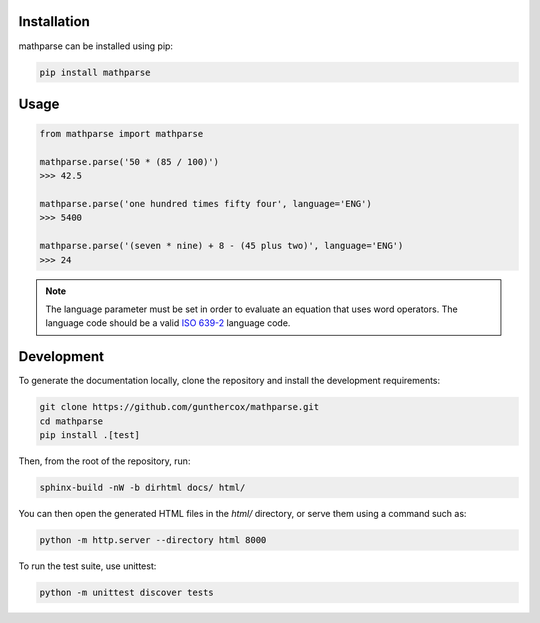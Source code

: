Installation
============

mathparse can be installed using pip:

.. code-block:: shell

    pip install mathparse


Usage
=====

.. code-block:: python

    from mathparse import mathparse

    mathparse.parse('50 * (85 / 100)')
    >>> 42.5

    mathparse.parse('one hundred times fifty four', language='ENG')
    >>> 5400

    mathparse.parse('(seven * nine) + 8 - (45 plus two)', language='ENG')
    >>> 24


.. note::

    The language parameter must be set in order to evaluate an equation that uses word operators.
    The language code should be a valid `ISO 639-2`_ language code.


Development
===========

To generate the documentation locally, clone the repository and install the development requirements:

.. code-block:: shell

    git clone https://github.com/gunthercox/mathparse.git
    cd mathparse
    pip install .[test]

Then, from the root of the repository, run:

.. code-block:: shell

    sphinx-build -nW -b dirhtml docs/ html/

You can then open the generated HTML files in the `html/` directory, or serve them using a command such as:

.. code-block:: shell

    python -m http.server --directory html 8000

.. _`ISO 639-2`: https://www.loc.gov/standards/iso639-2/php/code_list.php


To run the test suite, use unittest:

.. code-block:: shell

    python -m unittest discover tests
